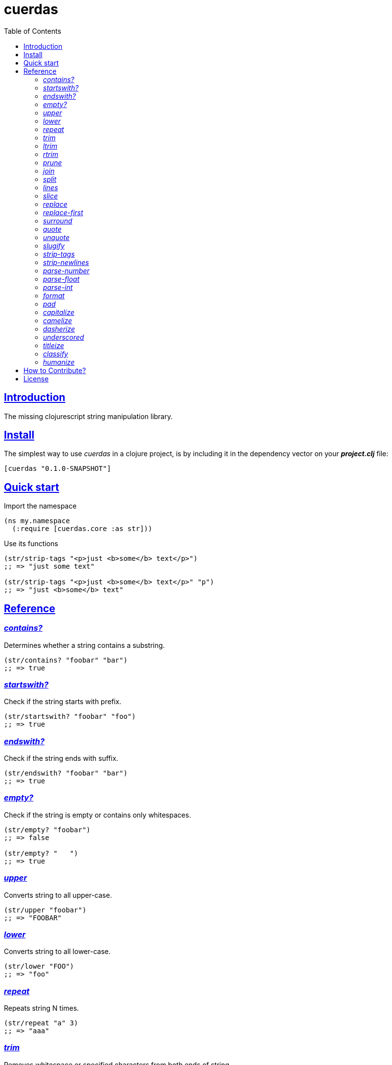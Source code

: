 = cuerdas
:toc: left
:source-highlighter: pygments
:pygments-style: friendly
:sectlinks:

== Introduction

The missing clojurescript string manipulation library.


== Install

The simplest way to use _cuerdas_ in a clojure project, is by including it in the dependency
vector on your *_project.clj_* file:

[source,clojure]
----
[cuerdas "0.1.0-SNAPSHOT"]
----


== Quick start

.Import the namespace
[source, clojure]
----
(ns my.namespace
  (:require [cuerdas.core :as str]))
----

.Use its functions
[source, clojure]
----
(str/strip-tags "<p>just <b>some</b> text</p>")
;; => "just some text"

(str/strip-tags "<p>just <b>some</b> text</p>" "p")
;; => "just <b>some</b> text"
----


== Reference

[[contains]]
=== _contains?_

Determines whether a string contains a substring.

[source, clojure]
----
(str/contains? "foobar" "bar")
;; => true
----


[[startswith]]
=== _startswith?_

Check if the string starts with prefix.

[source, clojure]
----
(str/startswith? "foobar" "foo")
;; => true
----


[[endswith]]
=== _endswith?_

Check if the string ends with suffix.

[source, clojure]
----
(str/endswith? "foobar" "bar")
;; => true
----


[[empty]]
=== _empty?_

Check if the string is empty or contains only whitespaces.

[source, clojure]
----
(str/empty? "foobar")
;; => false

(str/empty? "   ")
;; => true
----


[[upper]]
=== _upper_

Converts string to all upper-case.

[source, clojure]
----
(str/upper "foobar")
;; => "FOOBAR"
----


[[lower]]
=== _lower_

Converts string to all lower-case.

[source, clojure]
----
(str/lower "FOO")
;; => "foo"
----


[[repeat]]
=== _repeat_

Repeats string N times.

[source, clojure]
----
(str/repeat "a" 3)
;; => "aaa"
----


[[trim]]
=== _trim_

Removes whitespace or specified characters from
both ends of string.

[source, clojure]
----
(str/trim " foo ")
;; => "foo"

(str/trim "-foo-", "-")
;; => "foo"
----


[[ltrim]]
=== _ltrim_

Removes whitespace or specified characters from
left side of string.

[source, clojure]
----
(str/ltrim " foo ")
;; => "foo "

(str/ltrim "-foo-", "-")
;; => "foo-"
----


[[rtrim]]
=== _rtrim_

Removes whitespace or specified characters from
right side of string.

[source, clojure]
----
(str/rtrim " foo ")
;; => " foo"

(str/rtrim "-foo-", "-")
;; => "-foo"
----


[[prune]]
=== _prune_

Truncates a string to certain left and adds "..." if necesary. Making
sure that the pruned string does not exceed the original length and avoid
half-chopped words when truncating.

[source, clojure]
----
(str/prune "Hello World" 5)
;; => "Hello..."

(str/prune "Hello World" 8)
;; => "Hello..."

(str/prune "Hello World" 11 " (...)")
;; => "Hello (...)"
----


[[join]]
=== _join_

Join strings together with given separator.

[source, clojure]
----
(str/join ["foo" "bar"])
;; => "foobar"

(str/join "," ["foo" "bar"])
;; => "foo,bar"
----


[[split]]
=== _split_

Splits a string on a separator a limited number of times.
The separator can be a string or RegExp instance.

[source, clojure]
----
(str/split "1 2 3")
;; => ["1" "2" "3"]

(str/split "1 2 3" " ")
;; => ["1" "2" "3"])

(str/split "1 2 3" #"\s")
;; => ["1" "2" "3"]

(str/split "1 2 3" #"\s" 2)
;; => ["1" "2 3"]
----


[[lines]]
=== _lines_

Return a list of the lines in the string.

[source, clojure]
----
(str/lines "foo\nbar")
;; => ["foo" "bar"]
----


[[slice]]
=== _slice_

Extracts a section of a string and returns a new string.

[source, clojure]
----
(str/slice "123" 1)
;; => "23"
----


[[replace]]
=== _replace_

Replaces all instance of match with replacement in s.

[source, clojure]
----
(str/replace "aa bb aa" "aa" "kk")
;; => "kk bb kk"

(str/replace "aa bb aa" #"aa" "kk")
;; => "kk bb kk"
----


[[replace-first]]
=== _replace-first_

Replaces first instance of match with replacement in s.

[source, clojure]
----
(str/replace-first "aa bb aa" "aa" "kk")
;; => "kk bb aa"

(str/replace-first "aa bb aa" #"aa" "kk")
;; => "kk bb aa"

(str/replace-first "aa bb aa" (str/regexp #"aa" "g") "kk")
;; => "kk bb aa"
----


[[surround]]
=== _surround_

Surround a string with another string.

[source, clojure]
----
(str/surround "a" "-")
;; => "-a-"
----


[[quote]]
=== _quote_

Quote a string.

[source, clojure]
----
(str/quote "a")
;; => "\"a\""
----


[[unquote]]
=== _unquote_

Unquote a string.

[source, clojure]
----
(str/unquote "\"a\"")
;; => "a"
----


[[slugify]]
=== _slugify_

Transforms string into URL slug.

[source, clojure]
----
(str/slugify "Un éléphant à l'orée du bois")
;; => "un-elephant-a-loree-du-bois"
----


[[strip-tags]]
=== _strip-tags_

Remove html tags from string.

[source, clojure]
----
(str/strip-tags "<p>just <b>some</b> text</p>")
;; => "just some text"

(str/strip-tags "<p>just <b>some</b> text</p>" "p")
;; => "just <b>some</b> text"
----


[[strip-newlines]]
=== _strip-newlines_

Takes a string and replaces newlines with a space. Multiple lines are
replaced with a single space.

[source, clojure]
----
(str/strip-newlines "a\n\nb")
;; => "a b"
----


[[parse-number]]
=== _parse-number_

General purpose function for parse number like strings to number. It
works with integers and floats.

[source, clojure]
----
(str/parse-number "1.4")
;; => 1

(str/parse-number "1.4" 1)
;; => 1.4

(str/parse-number "1" 2)
;; => 1

(str/parse-number "")
;; => NaN
----


[[parse-float]]
=== _parse-float_

Returns a float value. Wraps parseFloat.

[source, clojure]
----
(str/parse-float "1.4")
;; => 1.4

(str/parse-float "1")
;; => 1.0
----


[[parse-int]]
=== _parse-int_

Returns a number value in integer form. Wraps parseInt.

[source, clojure]
----
(str/parse-int "1.4")
;; => 1
----


[[format]]
=== _format_

Simple string interpolation.

[source, clojure]
----
(str/format "hello %s" "yen")
;; => "hello yen"

(str/format "hello %(name)s" {:name "yen"})
;; => "hello yen"
----


[[pad]]
=== _pad_

Pads the str with characters until the total string length is equal to
the passed length parameter.

By default, pads on the left with the space char.

[source, clojure]
----
(str/pad "1" {:length 8})
;; => "       1"

(str/pad "1" {:length 8 :padding "0"})
;; => "00000001"

(str/pad "1" {:length 8 :padding "0" :type :right})
;; => "10000000"

(str/pad "1" {:length 8 :padding "0" :type :both})
;; => "00001000"
----


[[capitalize]]
=== _capitalize_

Converts first letter of the string to uppercase.

[source, clojure]
----
(str/capitalize "foo")
;; => "Foo"
----


[[camelize]]
=== _camelize_

Converts a string from selector-case to camelCase.

[source, clojure]
----
(str/camelize "foo bar")
;; => "fooBar"
----


[[dasherize]]
=== _dasherize_

Converts a underscored or camelized string into an dasherized one.

[source, clojure]
----
(str/dasherize "MozTransform")
;; => "-moz-transform"
----


[[underscored]]
=== _underscored_

Converts a camelized or dasherized string into an underscored one.

[source, clojure]
----
(str/underscored "MozTransform")
;; => "moz_transform"
----


[[titleize]]
=== _titleize_

Converts a string into TitleCase.

[source, clojure]
----
(str/titleize "my name is epeli")
;; => "My Name Is Epeli"
----


[[classify]]
=== _classify_

Converts string to camelized class name. First letter is always upper case.

[source, clojure]
----
(str/classify "some_class_name")
;; => "SomeClassName"
----


[[humanize]]
=== _humanize_

Converts an underscored, camelized, or dasherized string into a humanized one.

[source, clojure]
----
(str/humanize "  capitalize dash-CamelCase_underscore trim  ")
;; => "Capitalize dash camel case underscore trim"
----


== How to Contribute?

**cuerdas** unlike Clojure and other Clojure contrib libs, does not have many
restrictions for contributions.

*Pull requests are welcome!*

== License

_cuerdas_ is licensed under BSD (2-Clause) license:

----
Copyright (c) 2014, Andrey Antukh

All rights reserved.

Redistribution and use in source and binary forms, with or without
modification, are permitted provided that the following conditions are met:

* Redistributions of source code must retain the above copyright notice, this
  list of conditions and the following disclaimer.

* Redistributions in binary form must reproduce the above copyright notice,
  this list of conditions and the following disclaimer in the documentation
  and/or other materials provided with the distribution.

THIS SOFTWARE IS PROVIDED BY THE COPYRIGHT HOLDERS AND CONTRIBUTORS "AS IS"
AND ANY EXPRESS OR IMPLIED WARRANTIES, INCLUDING, BUT NOT LIMITED TO, THE
IMPLIED WARRANTIES OF MERCHANTABILITY AND FITNESS FOR A PARTICULAR PURPOSE ARE
DISCLAIMED. IN NO EVENT SHALL THE COPYRIGHT HOLDER OR CONTRIBUTORS BE LIABLE
FOR ANY DIRECT, INDIRECT, INCIDENTAL, SPECIAL, EXEMPLARY, OR CONSEQUENTIAL
DAMAGES (INCLUDING, BUT NOT LIMITED TO, PROCUREMENT OF SUBSTITUTE GOODS OR
SERVICES; LOSS OF USE, DATA, OR PROFITS; OR BUSINESS INTERRUPTION) HOWEVER
CAUSED AND ON ANY THEORY OF LIABILITY, WHETHER IN CONTRACT, STRICT LIABILITY,
OR TORT (INCLUDING NEGLIGENCE OR OTHERWISE) ARISING IN ANY WAY OUT OF THE USE
OF THIS SOFTWARE, EVEN IF ADVISED OF THE POSSIBILITY OF SUCH DAMAGE.
----
